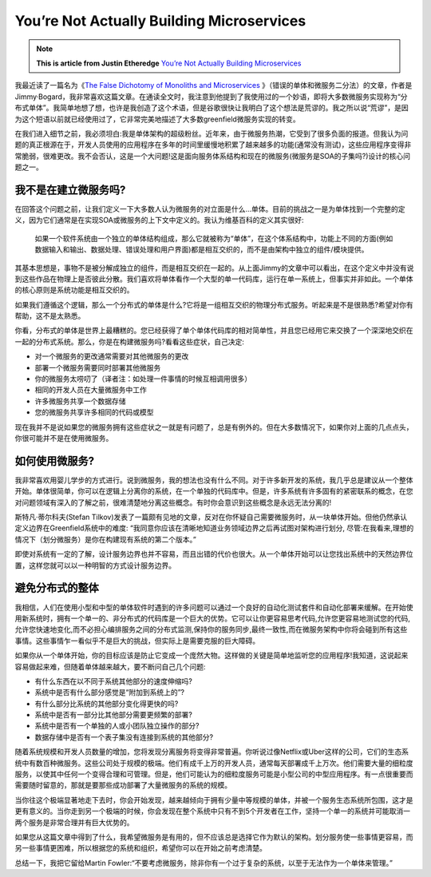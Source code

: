 You’re Not Actually Building Microservices
====================================================

.. note::
  **This is article from Justin Etheredge** `You’re Not Actually Building Microservices <https://www.simplethread.com/youre-not-actually-building-microservices/>`_

我最近读了一篇名为《`The False Dichotomy of Monoliths and Microservices <https://jimmybogard.com/the-false-dichotomy-of-monoliths-and-microservices/>`_ 》（错误的单体和微服务二分法）的文章，作者是Jimmy·Bogard，我非常喜欢这篇文章。在通读全文时，我注意到他提到了我使用过的一个妙语，即将大多数微服务实现称为“分布式单体”。我简单地想了想，也许是我创造了这个术语，但是谷歌很快让我明白了这个想法是荒谬的。我之所以说“荒谬”，是因为这个短语以前就已经使用过了，它非常完美地描述了大多数greenfield微服务实现的转变。

在我们进入细节之前，我必须坦白:我是单体架构的超级粉丝。近年来，由于微服务热潮，它受到了很多负面的报道。但我认为问题的真正根源在于，开发人员使用的应用程序在多年的时间里缓慢地积累了越来越多的功能(通常没有测试)，这些应用程序变得非常脆弱，很难更改。我不会否认，这是一个大问题!这是面向服务体系结构和现在的微服务(微服务是SOA的子集吗?)设计的核心问题之一。

我不是在建立微服务吗?
------------------------

在回答这个问题之前，让我们定义一下大多数人认为微服务的对立面是什么...单体。目前的挑战之一是为单体找到一个完整的定义，因为它们通常是在实现SOA或微服务的上下文中定义的。我认为维基百科的定义其实很好:

  如果一个软件系统由一个独立的单体结构组成，那么它就被称为“单体”，在这个体系结构中，功能上不同的方面(例如数据输入和输出、数据处理、错误处理和用户界面)都是相互交织的，而不是由架构中独立的组件/模块提供。

其基本思想是，事物不是被分解成独立的组件，而是相互交织在一起的。从上面Jimmy的文章中可以看出，在这个定义中并没有说到这些作品在物理上是否彼此分散。我们喜欢将单体看作一个大型的单一代码库，运行在单一系统上，但事实并非如此。一个单体的核心原则是系统功能是相互交织的。

如果我们遵循这个逻辑，那么一个分布式的单体是什么?它将是一组相互交织的物理分布式服务。听起来是不是很熟悉?希望对你有帮助，这不是太熟悉。

你看，分布式的单体是世界上最糟糕的。您已经获得了单个单体代码库的相对简单性，并且您已经用它来交换了一个深深地交织在一起的分布式系统。那么，你是在构建微服务吗?看看这些症状，自己决定:

* 对一个微服务的更改通常需要对其他微服务的更改
* 部署一个微服务需要同时部署其他微服务
* 你的微服务太唠叨了（译者注：如处理一件事情的时候互相调用很多）
* 相同的开发人员在大量微服务中工作
* 许多微服务共享一个数据存储
* 您的微服务共享许多相同的代码或模型

现在我并不是说如果您的微服务拥有这些症状之一就是有问题了，总是有例外的。但在大多数情况下，如果你对上面的几点点头，你很可能并不是在使用微服务。


如何使用微服务?
------------------

我非常喜欢用婴儿学步的方式进行。说到微服务，我的想法也没有什么不同。对于许多新开发的系统，我几乎总是建议从一个整体开始。单体很简单，你可以在逻辑上分离你的系统，在一个单独的代码库中。但是，许多系统有许多固有的紧密联系的概念，在您对问题领域有深入的了解之前，很难清楚地分离这些概念。有时你会意识到这些概念是永远无法分离的!

斯特凡·蒂尔科夫(Stefan Tilkov)发表了一篇颇有见地的文章，反对在你怀疑自己需要微服务时，从一块单体开始。但他仍然承认定义边界在Greenfield系统中的难度: “我同意你应该在清晰地知道业务领域边界之后再试图对架构进行划分, 尽管:在我看来,理想的情况下（划分微服务）是你在构建现有系统的第二个版本。”

即使对系统有一定的了解，设计服务边界也并不容易，而且出错的代价也很大。从一个单体开始可以让您找出系统中的天然边界位置，这样您就可以以一种明智的方式设计服务边界。

避免分布式的整体
------------------

我相信，人们在使用小型和中型的单体软件时遇到的许多问题可以通过一个良好的自动化测试套件和自动化部署来缓解。在开始使用新系统时，拥有一个单一的、非分布式的代码库是一个巨大的优势。它可以让你更容易思考代码,允许您更容易地测试您的代码,允许您快速地变化,而不必担心编排服务之间的分布式监测,保持你的服务同步,最终一致性,而在微服务架构中你将会碰到所有这些事情。这些事情乍一看似乎不是巨大的挑战，但实际上是需要克服的巨大障碍。

如果你从一个单体开始，你的目标应该是防止它变成一个庞然大物。这样做的关键是简单地监听您的应用程序!我知道，这说起来容易做起来难，但随着单体越来越大，要不断问自己几个问题:

* 有什么东西在以不同于系统其他部分的速度伸缩吗?
* 系统中是否有什么部分感觉是“附加到系统上的”?
* 有什么部分比系统的其他部分变化得更快的吗?
* 系统中是否有一部分比其他部分需要更频繁的部署?
* 系统中是否有一个单独的人或小团队独立操作的部分?
* 数据存储中是否有一个表子集没有连接到系统的其他部分?

随着系统规模和开发人员数量的增加，您将发现分离服务将变得非常普遍。你听说过像Netflix或Uber这样的公司，它们的生态系统中有数百种微服务。这些公司处于规模的极端。他们有成千上万的开发人员，通常每天部署成千上万次。他们需要大量的细粒度服务，以使其中任何一个变得合理和可管理。但是，他们可能认为的细粒度服务可能是小型公司的中型应用程序。有一点很重要而需要随时留意的，那就是要那些成功部署了大量微服务的系统的规模。

当你往这个极端显著地走下去时，你会开始发现，越来越倾向于拥有少量中等规模的单体，并被一个服务生态系统所包围，这才是更有意义的。当你走到另一个极端的时候，你会发现在整个系统中只有不到5个开发者在工作，坚持一个单一的系统并可能取消一两个服务是非常合理并有巨大优势的。

如果您从这篇文章中得到了什么，我希望微服务是有用的，但不应该总是选择它作为默认的架构。划分服务使一些事情更容易，而另一些事情更困难，所以根据您的系统和组织，希望你可以在开始之前考虑清楚。

总结一下，我把它留给Martin Fowler:“不要考虑微服务，除非你有一个过于复杂的系统，以至于无法作为一个单体来管理。”
